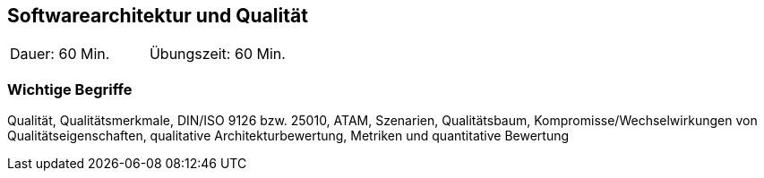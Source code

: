 // tag::DE[]
==	Softwarearchitektur und Qualität

|===
| Dauer: 60 Min. | Übungszeit: 60 Min.
|===

=== Wichtige Begriffe

Qualität, Qualitätsmerkmale, DIN/ISO 9126 bzw. 25010, ATAM, Szenarien, Qualitätsbaum, Kompromisse/Wechselwirkungen von Qualitätseigenschaften, qualitative Architekturbewertung, Metriken und quantitative Bewertung


// end::DE[]

// tag::EN[]

// end::EN[]

// tag::REMARK[]
// end::REMARK[]
